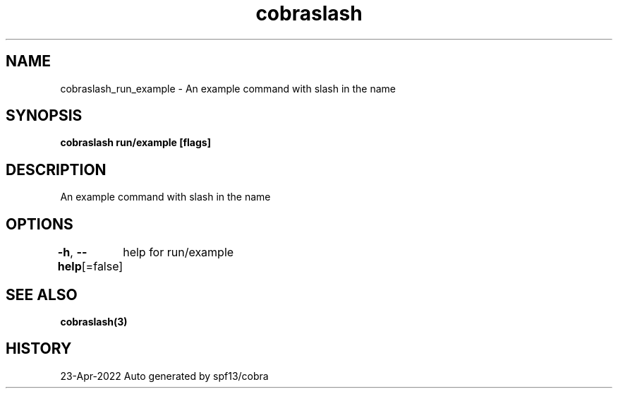 .nh
.TH "cobraslash" "3" "Apr 2022" "Auto generated by spf13/cobra" ""

.SH NAME
.PP
cobraslash_run_example - An example command with slash in the name


.SH SYNOPSIS
.PP
\fBcobraslash run/example [flags]\fP


.SH DESCRIPTION
.PP
An example command with slash in the name


.SH OPTIONS
.PP
\fB-h\fP, \fB--help\fP[=false]
	help for run/example


.SH SEE ALSO
.PP
\fBcobraslash(3)\fP


.SH HISTORY
.PP
23-Apr-2022 Auto generated by spf13/cobra

